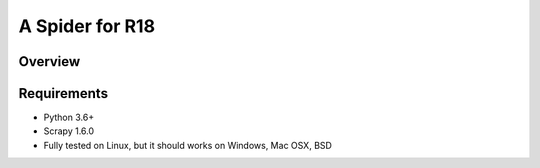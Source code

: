 ================
A Spider for R18
================

Overview
========

.. image:: https://circleci.com/gh/scrapedia/r18/tree/master.svg?style=svg
    :target: https://circleci.com/gh/scrapedia/r18/tree/master

.. image:: https://codebeat.co/badges/7feab55f-a261-4ee9-8acd-32c7e2ca7cdb
    :target: https://codebeat.co/projects/github-com-scrapedia-r18-master

.. image:: https://api.codacy.com/project/badge/Grade/3eb532d4ac6442a5896a0cc4abef2e03
   :alt: Codacy Badge
   :target: https://app.codacy.com/app/grammy-jiang/r18?utm_source=github.com&utm_medium=referral&utm_content=scrapedia/r18&utm_campaign=Badge_Grade_Settings

.. image:: https://img.shields.io/badge/License-GPLv3-blue.svg
    :target: https://www.gnu.org/licenses/gpl-3.0

.. image:: https://depshield.sonatype.org/badges/scrapedia/r18/depshield.svg
    :target: https://depshield.github.io
    :alt: DepShield Badge

.. image:: https://img.shields.io/badge/renovate-enabled-brightgreen.svg
    :target: https://renovatebot.com
    :alt: Renovate enabled

.. image:: https://pyup.io/repos/github/scrapedia/r18/shield.svg
   :target: https://pyup.io/repos/github/scrapedia/r18/
   :alt: pyup
   
Requirements
============

.. image:: https://pyup.io/repos/github/scrapedia/r18/python-3-shield.svg
   :target: https://pyup.io/repos/github/scrapedia/r18/
   :alt: Python 3
   
.. image:: https://snyk.io/test/github/scrapedia/r18/badge.svg
    :target: https://snyk.io/test/github/scrapedia/r18
    :alt: Known Vulnerabilities


* Python 3.6+
* Scrapy 1.6.0
* Fully tested on Linux, but it should works on Windows, Mac OSX, BSD
